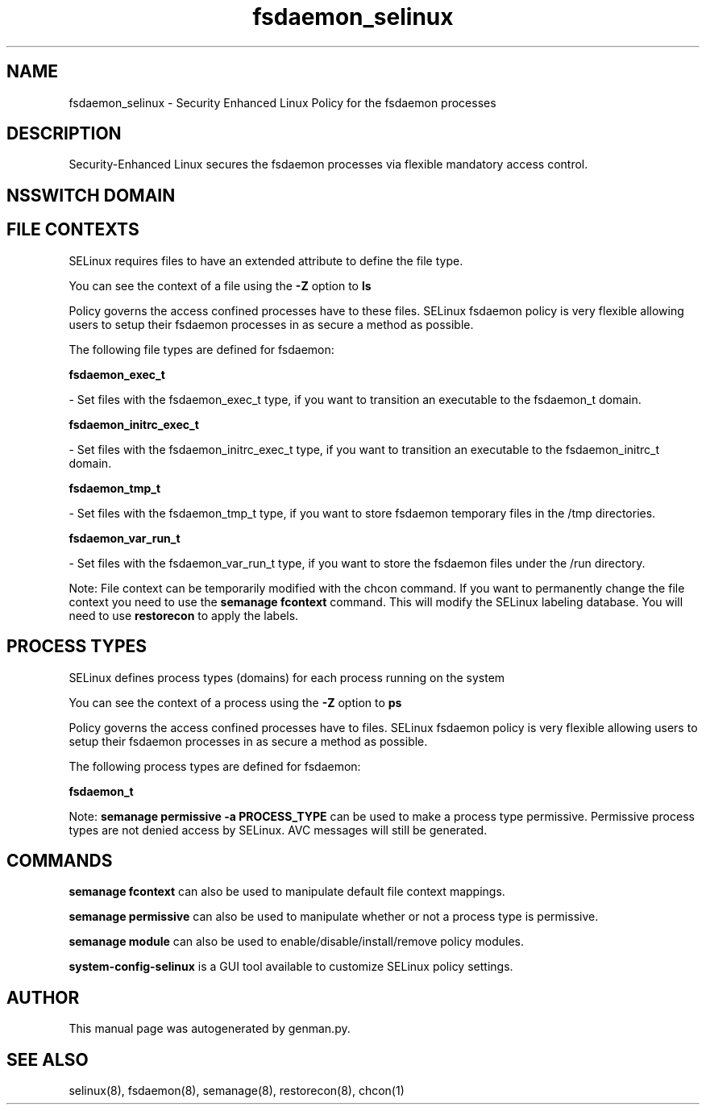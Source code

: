 .TH  "fsdaemon_selinux"  "8"  "fsdaemon" "dwalsh@redhat.com" "fsdaemon SELinux Policy documentation"
.SH "NAME"
fsdaemon_selinux \- Security Enhanced Linux Policy for the fsdaemon processes
.SH "DESCRIPTION"

Security-Enhanced Linux secures the fsdaemon processes via flexible mandatory access
control.  

.SH NSSWITCH DOMAIN

.SH FILE CONTEXTS
SELinux requires files to have an extended attribute to define the file type. 
.PP
You can see the context of a file using the \fB\-Z\fP option to \fBls\bP
.PP
Policy governs the access confined processes have to these files. 
SELinux fsdaemon policy is very flexible allowing users to setup their fsdaemon processes in as secure a method as possible.
.PP 
The following file types are defined for fsdaemon:


.EX
.PP
.B fsdaemon_exec_t 
.EE

- Set files with the fsdaemon_exec_t type, if you want to transition an executable to the fsdaemon_t domain.


.EX
.PP
.B fsdaemon_initrc_exec_t 
.EE

- Set files with the fsdaemon_initrc_exec_t type, if you want to transition an executable to the fsdaemon_initrc_t domain.


.EX
.PP
.B fsdaemon_tmp_t 
.EE

- Set files with the fsdaemon_tmp_t type, if you want to store fsdaemon temporary files in the /tmp directories.


.EX
.PP
.B fsdaemon_var_run_t 
.EE

- Set files with the fsdaemon_var_run_t type, if you want to store the fsdaemon files under the /run directory.


.PP
Note: File context can be temporarily modified with the chcon command.  If you want to permanently change the file context you need to use the 
.B semanage fcontext 
command.  This will modify the SELinux labeling database.  You will need to use
.B restorecon
to apply the labels.

.SH PROCESS TYPES
SELinux defines process types (domains) for each process running on the system
.PP
You can see the context of a process using the \fB\-Z\fP option to \fBps\bP
.PP
Policy governs the access confined processes have to files. 
SELinux fsdaemon policy is very flexible allowing users to setup their fsdaemon processes in as secure a method as possible.
.PP 
The following process types are defined for fsdaemon:

.EX
.B fsdaemon_t 
.EE
.PP
Note: 
.B semanage permissive -a PROCESS_TYPE 
can be used to make a process type permissive. Permissive process types are not denied access by SELinux. AVC messages will still be generated.

.SH "COMMANDS"
.B semanage fcontext
can also be used to manipulate default file context mappings.
.PP
.B semanage permissive
can also be used to manipulate whether or not a process type is permissive.
.PP
.B semanage module
can also be used to enable/disable/install/remove policy modules.

.PP
.B system-config-selinux 
is a GUI tool available to customize SELinux policy settings.

.SH AUTHOR	
This manual page was autogenerated by genman.py.

.SH "SEE ALSO"
selinux(8), fsdaemon(8), semanage(8), restorecon(8), chcon(1)
